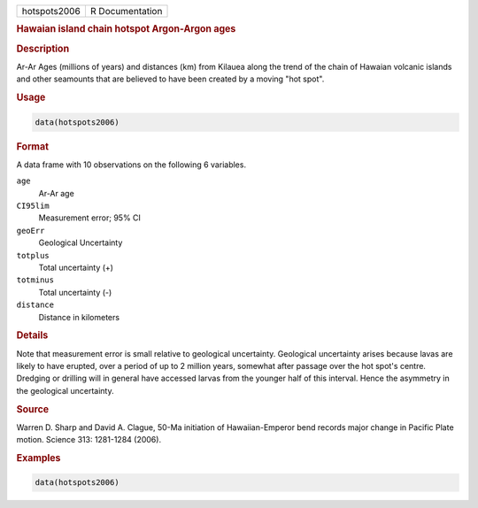 .. container::

   ============ ===============
   hotspots2006 R Documentation
   ============ ===============

   .. rubric:: Hawaian island chain hotspot Argon-Argon ages
      :name: hotspots2006

   .. rubric:: Description
      :name: description

   Ar-Ar Ages (millions of years) and distances (km) from Kilauea along
   the trend of the chain of Hawaian volcanic islands and other
   seamounts that are believed to have been created by a moving "hot
   spot".

   .. rubric:: Usage
      :name: usage

   .. code:: R

      data(hotspots2006)

   .. rubric:: Format
      :name: format

   A data frame with 10 observations on the following 6 variables.

   ``age``
      Ar-Ar age

   ``CI95lim``
      Measurement error; 95% CI

   ``geoErr``
      Geological Uncertainty

   ``totplus``
      Total uncertainty (+)

   ``totminus``
      Total uncertainty (-)

   ``distance``
      Distance in kilometers

   .. rubric:: Details
      :name: details

   Note that measurement error is small relative to geological
   uncertainty. Geological uncertainty arises because lavas are likely
   to have erupted, over a period of up to 2 million years, somewhat
   after passage over the hot spot's centre. Dredging or drilling will
   in general have accessed larvas from the younger half of this
   interval. Hence the asymmetry in the geological uncertainty.

   .. rubric:: Source
      :name: source

   Warren D. Sharp and David A. Clague, 50-Ma initiation of
   Hawaiian-Emperor bend records major change in Pacific Plate motion.
   Science 313: 1281-1284 (2006).

   .. rubric:: Examples
      :name: examples

   .. code:: R

      data(hotspots2006)
